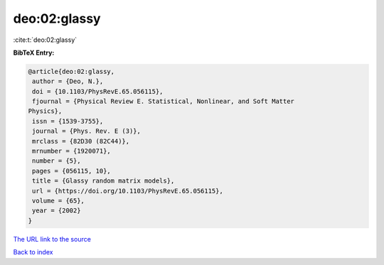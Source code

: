 deo:02:glassy
=============

:cite:t:`deo:02:glassy`

**BibTeX Entry:**

.. code-block:: bibtex

   @article{deo:02:glassy,
    author = {Deo, N.},
    doi = {10.1103/PhysRevE.65.056115},
    fjournal = {Physical Review E. Statistical, Nonlinear, and Soft Matter
   Physics},
    issn = {1539-3755},
    journal = {Phys. Rev. E (3)},
    mrclass = {82D30 (82C44)},
    mrnumber = {1920071},
    number = {5},
    pages = {056115, 10},
    title = {Glassy random matrix models},
    url = {https://doi.org/10.1103/PhysRevE.65.056115},
    volume = {65},
    year = {2002}
   }
`The URL link to the source <ttps://doi.org/10.1103/PhysRevE.65.056115}>`_


`Back to index <../By-Cite-Keys.html>`_
